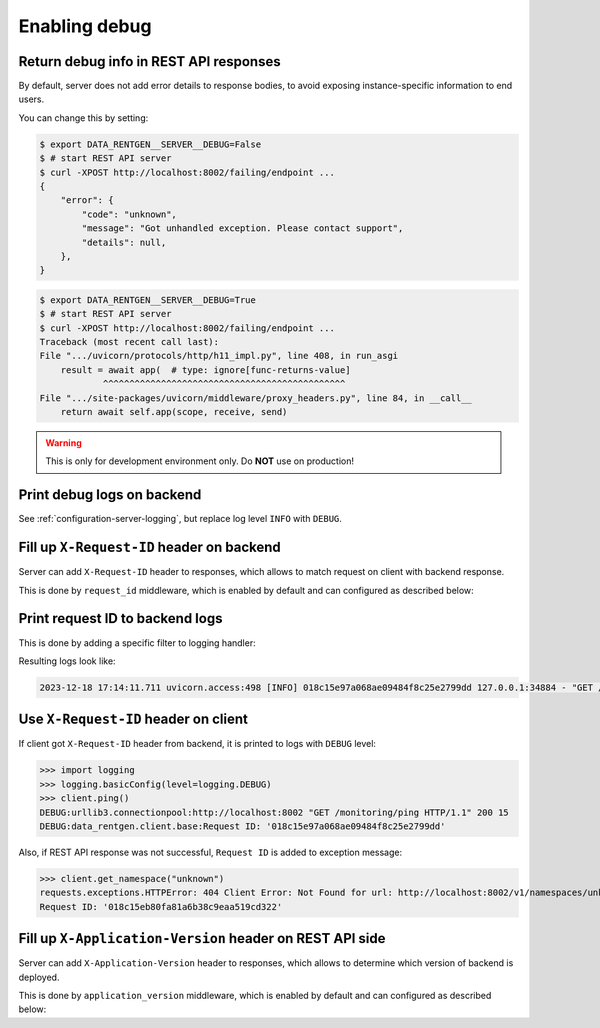 .. _configuration-http2kafka-debug:

Enabling debug
===============

Return debug info in REST API responses
---------------------------------------

By default, server does not add error details to response bodies,
to avoid exposing instance-specific information to end users.

You can change this by setting:

.. code-block:: console

    $ export DATA_RENTGEN__SERVER__DEBUG=False
    $ # start REST API server
    $ curl -XPOST http://localhost:8002/failing/endpoint ...
    {
        "error": {
            "code": "unknown",
            "message": "Got unhandled exception. Please contact support",
            "details": null,
        },
    }

.. code-block:: console

    $ export DATA_RENTGEN__SERVER__DEBUG=True
    $ # start REST API server
    $ curl -XPOST http://localhost:8002/failing/endpoint ...
    Traceback (most recent call last):
    File ".../uvicorn/protocols/http/h11_impl.py", line 408, in run_asgi
        result = await app(  # type: ignore[func-returns-value]
                ^^^^^^^^^^^^^^^^^^^^^^^^^^^^^^^^^^^^^^^^^^^^^^
    File ".../site-packages/uvicorn/middleware/proxy_headers.py", line 84, in __call__
        return await self.app(scope, receive, send)

.. warning::

    This is only for development environment only. Do **NOT** use on production!

Print debug logs on backend
---------------------------

See :ref:`configuration-server-logging`, but replace log level ``INFO`` with ``DEBUG``.

Fill up ``X-Request-ID`` header on backend
------------------------------------------

Server can add ``X-Request-ID`` header to responses, which allows to match request on client with backend response.

This is done by ``request_id`` middleware, which is enabled by default and can configured as described below:

.. autopydantic_model:: data_rentgen.server.settings.request_id.RequestIDSettings

Print request ID  to backend logs
---------------------------------

This is done by adding a specific filter to logging handler:

.. dropdown:: ``logging.yml``

    .. literalinclude:: ../../../../data_rentgen/logging/presets/plain.yml
        :emphasize-lines: 6-12,23-24,35

Resulting logs look like:

.. code-block:: text

    2023-12-18 17:14:11.711 uvicorn.access:498 [INFO] 018c15e97a068ae09484f8c25e2799dd 127.0.0.1:34884 - "GET /monitoring/ping HTTP/1.1" 200


Use ``X-Request-ID`` header on client
-------------------------------------

If client got ``X-Request-ID`` header from backend, it is printed to logs with ``DEBUG`` level:

>>> import logging
>>> logging.basicConfig(level=logging.DEBUG)
>>> client.ping()
DEBUG:urllib3.connectionpool:http://localhost:8002 "GET /monitoring/ping HTTP/1.1" 200 15
DEBUG:data_rentgen.client.base:Request ID: '018c15e97a068ae09484f8c25e2799dd'

Also, if REST API response was not successful, ``Request ID`` is added to exception message:

>>> client.get_namespace("unknown")
requests.exceptions.HTTPError: 404 Client Error: Not Found for url: http://localhost:8002/v1/namespaces/unknown
Request ID: '018c15eb80fa81a6b38c9eaa519cd322'


Fill up ``X-Application-Version`` header on REST API side
---------------------------------------------------------

Server can add ``X-Application-Version`` header to responses, which allows to determine which version of backend is deployed.

This is done by ``application_version`` middleware, which is enabled by default and can configured as described below:

.. autopydantic_model:: data_rentgen.server.settings.application_version.ApplicationVersionSettings
